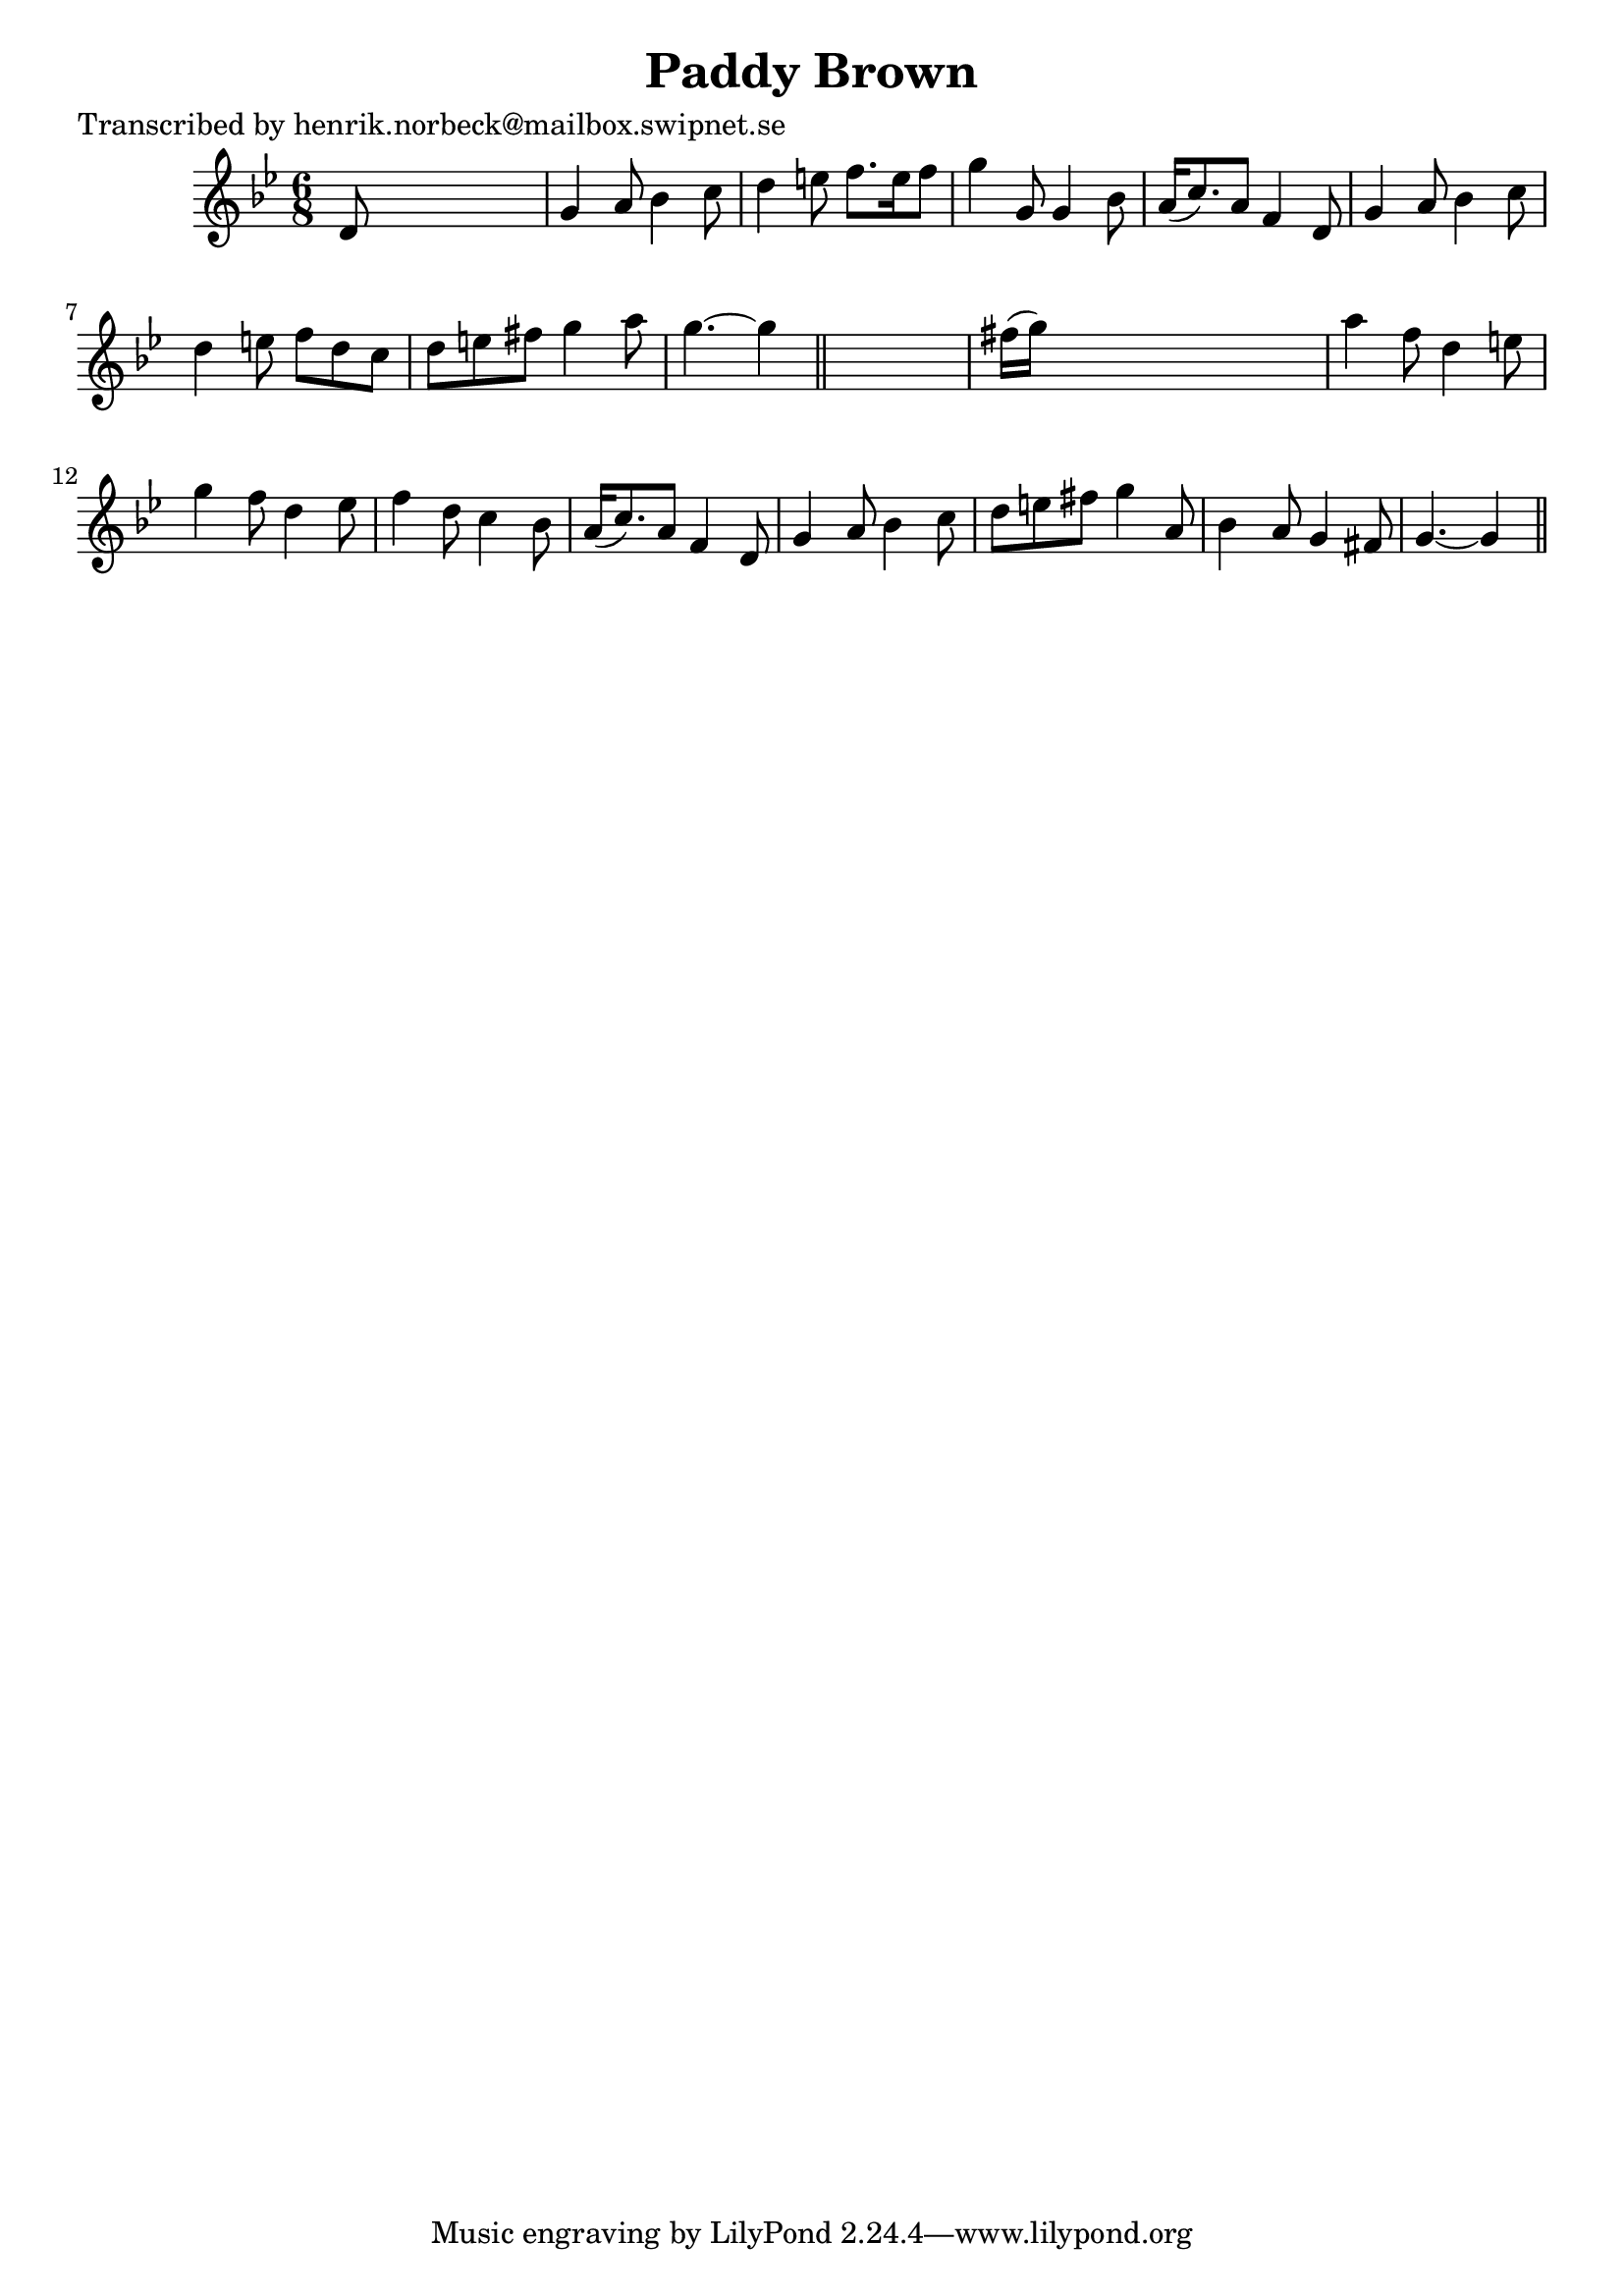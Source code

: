 
\version "2.16.2"
% automatically converted by musicxml2ly from xml/0437_hn.xml

%% additional definitions required by the score:
\language "english"


\header {
    poet = "Transcribed by henrik.norbeck@mailbox.swipnet.se"
    encoder = "abc2xml version 63"
    encodingdate = "2015-01-25"
    title = "Paddy Brown"
    }

\layout {
    \context { \Score
        autoBeaming = ##f
        }
    }
PartPOneVoiceOne =  \relative d' {
    \key g \minor \time 6/8 d8 s8*5 | % 2
    g4 a8 bf4 c8 | % 3
    d4 e8 f8. [ e16 f8 ] | % 4
    g4 g,8 g4 bf8 | % 5
    a16 ( [ c8. ) a8 ] f4 d8 | % 6
    g4 a8 bf4 c8 | % 7
    d4 e8 f8 [ d8 c8 ] | % 8
    d8 [ e8 fs8 ] g4 a8 | % 9
    g4. ~ g4 \bar "||"
    s8 | \barNumberCheck #10
    fs16 ( [ g16 ) ] s8*5 | % 11
    a4 f8 d4 e8 | % 12
    g4 f8 d4 ef8 | % 13
    f4 d8 c4 bf8 | % 14
    a16 ( [ c8. ) a8 ] f4 d8 | % 15
    g4 a8 bf4 c8 | % 16
    d8 [ e8 fs8 ] g4 a,8 | % 17
    bf4 a8 g4 fs8 | % 18
    g4. ~ g4 \bar "||"
    }


% The score definition
\score {
    <<
        \new Staff <<
            \context Staff << 
                \context Voice = "PartPOneVoiceOne" { \PartPOneVoiceOne }
                >>
            >>
        
        >>
    \layout {}
    % To create MIDI output, uncomment the following line:
    %  \midi {}
    }


